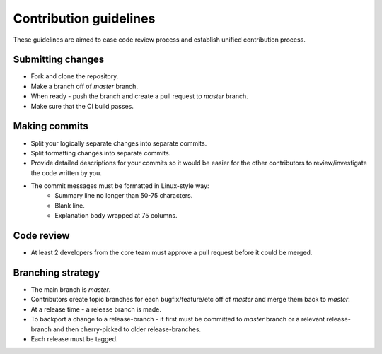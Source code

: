 =======================
Contribution guidelines
=======================
These guidelines are aimed to ease code review process and establish unified
contribution process.

Submitting changes
------------------
- Fork and clone the repository.
- Make a branch off of `master` branch.
- When ready - push the branch and create a pull request to `master` branch.
- Make sure that the CI build passes.

Making commits
--------------
- Split your logically separate changes into separate commits.
- Split formatting changes into separate commits.
- Provide detailed descriptions for your commits so it would be easier for
  the other contributors to review/investigate the code written by you.
- The commit messages must be formatted in Linux-style way:
    * Summary line no longer than 50-75 characters.
    * Blank line.
    * Explanation body wrapped at 75 columns.

Code review
-----------
- At least 2 developers from the core team must approve a pull request before
  it could be merged.

Branching strategy
------------------
- The main branch is `master`.
- Contributors create topic branches for each bugfix/feature/etc off of `master`
  and merge them back to `master`.
- At a release time - a release branch is made.
- To backport a change to a release-branch - it first must be committed to
  `master` branch or a relevant release-branch and then cherry-picked to
  older release-branches.
- Each release must be tagged.
